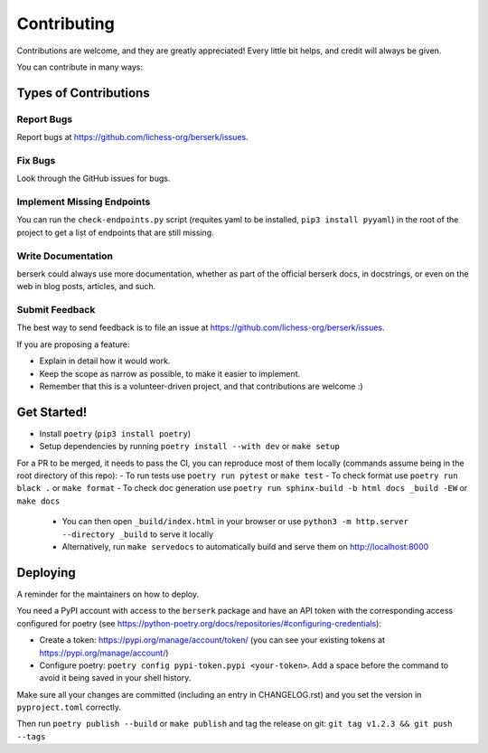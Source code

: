 .. highlight:: shell

Contributing
============

Contributions are welcome, and they are greatly appreciated! Every little bit
helps, and credit will always be given.

You can contribute in many ways:

Types of Contributions
----------------------

Report Bugs
~~~~~~~~~~~

Report bugs at https://github.com/lichess-org/berserk/issues.

Fix Bugs
~~~~~~~~

Look through the GitHub issues for bugs.

Implement Missing Endpoints
~~~~~~~~~~~~~~~~~~~~~~~~~~~

You can run the ``check-endpoints.py`` script (requites yaml to be installed, ``pip3 install pyyaml``) in the root of the project to get a list of endpoints that are still missing.

Write Documentation
~~~~~~~~~~~~~~~~~~~

berserk could always use more documentation, whether as part of the
official berserk docs, in docstrings, or even on the web in blog posts,
articles, and such.

Submit Feedback
~~~~~~~~~~~~~~~

The best way to send feedback is to file an issue at https://github.com/lichess-org/berserk/issues.

If you are proposing a feature:

* Explain in detail how it would work.
* Keep the scope as narrow as possible, to make it easier to implement.
* Remember that this is a volunteer-driven project, and that contributions
  are welcome :)

Get Started!
------------

- Install ``poetry`` (``pip3 install poetry``)
- Setup dependencies by running ``poetry install --with dev`` or ``make setup``

For a PR to be merged, it needs to pass the CI, you can reproduce most of them locally (commands assume being in the root directory of this repo):
- To run tests use ``poetry run pytest`` or ``make test``
- To check format use ``poetry run black .`` or ``make format``
- To check doc generation use ``poetry run sphinx-build -b html docs _build -EW`` or ``make docs``

  - You can then open ``_build/index.html`` in your browser or use ``python3 -m http.server --directory _build`` to serve it locally
  - Alternatively, run ``make servedocs`` to automatically build and serve them on http://localhost:8000


Deploying
---------

A reminder for the maintainers on how to deploy.

You need a PyPI account with access to the ``berserk`` package and have an API token with the corresponding access configured for poetry (see https://python-poetry.org/docs/repositories/#configuring-credentials):

- Create a token: https://pypi.org/manage/account/token/ (you can see your existing tokens at https://pypi.org/manage/account/)
- Configure poetry: ``poetry config pypi-token.pypi <your-token>``. Add a space before the command to avoid it being saved in your shell history.

Make sure all your changes are committed (including an entry in CHANGELOG.rst) and you set the version in ``pyproject.toml`` correctly.

Then run ``poetry publish --build`` or ``make publish`` and tag the release on git: ``git tag v1.2.3 && git push --tags``
